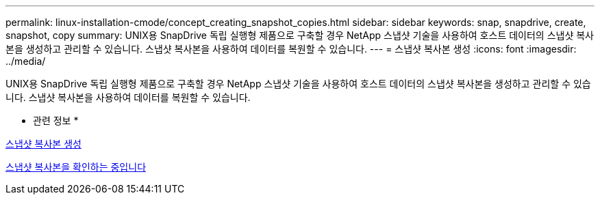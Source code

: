 ---
permalink: linux-installation-cmode/concept_creating_snapshot_copies.html 
sidebar: sidebar 
keywords: snap, snapdrive, create, snapshot, copy 
summary: UNIX용 SnapDrive 독립 실행형 제품으로 구축할 경우 NetApp 스냅샷 기술을 사용하여 호스트 데이터의 스냅샷 복사본을 생성하고 관리할 수 있습니다. 스냅샷 복사본을 사용하여 데이터를 복원할 수 있습니다. 
---
= 스냅샷 복사본 생성
:icons: font
:imagesdir: ../media/


[role="lead"]
UNIX용 SnapDrive 독립 실행형 제품으로 구축할 경우 NetApp 스냅샷 기술을 사용하여 호스트 데이터의 스냅샷 복사본을 생성하고 관리할 수 있습니다. 스냅샷 복사본을 사용하여 데이터를 복원할 수 있습니다.

* 관련 정보 *

xref:task_creating_a_snapshot_copy.adoc[스냅샷 복사본 생성]

xref:task_verifying_the_snapshot_copy.adoc[스냅샷 복사본을 확인하는 중입니다]

